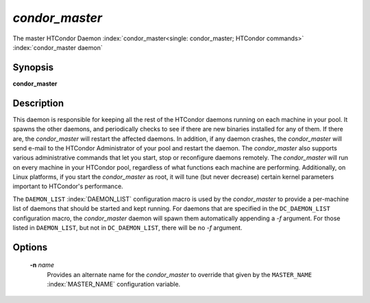       

*condor_master*
================

The master HTCondor Daemon
:index:`condor_master<single: condor_master; HTCondor commands>`
:index:`condor_master daemon`

Synopsis
--------

**condor_master**

Description
-----------

This daemon is responsible for keeping all the rest of the HTCondor
daemons running on each machine in your pool. It spawns the other
daemons, and periodically checks to see if there are new binaries
installed for any of them. If there are, the *condor_master* will
restart the affected daemons. In addition, if any daemon crashes, the
*condor_master* will send e-mail to the HTCondor Administrator of your
pool and restart the daemon. The *condor_master* also supports various
administrative commands that let you start, stop or reconfigure daemons
remotely. The *condor_master* will run on every machine in your
HTCondor pool, regardless of what functions each machine are performing.
Additionally, on Linux platforms, if you start the *condor_master* as
root, it will tune (but never decrease) certain kernel parameters
important to HTCondor's performance.

The ``DAEMON_LIST`` :index:`DAEMON_LIST` configuration macro is
used by the *condor_master* to provide a per-machine list of daemons
that should be started and kept running. For daemons that are specified
in the ``DC_DAEMON_LIST`` configuration macro, the *condor_master*
daemon will spawn them automatically appending a *-f* argument. For
those listed in ``DAEMON_LIST``, but not in ``DC_DAEMON_LIST``, there
will be no *-f* argument.

Options
-------

 **-n** *name*
    Provides an alternate name for the *condor_master* to override that
    given by the ``MASTER_NAME`` :index:`MASTER_NAME`
    configuration variable.

